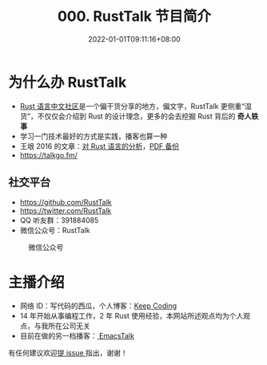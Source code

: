 #+TITLE: 000. RustTalk 节目简介
#+DATE: 2022-01-01T09:11:16+08:00
#+LASTMOD: 2022-01-19T16:19:26+0800
#+PODCAST_MP3: https://aod.cos.tx.xmcdn.com/storages/da9a-audiofreehighqps/50/00/GKwRIJIFpiOtADIlSgEJIDCc.m4a
#+PODCAST_DURATION: 6:45
#+PODCAST_LENGTH: 3286346

* 为什么办 RustTalk
- [[https://rustcc.cn/][Rust 语言中文社区]]是一个偏干货分享的地方，偏文字，RustTalk 更侧重“湿货”，不仅仅会介绍到 Rust 的设计理念，更多的会去挖掘 Rust 背后的 *奇人轶事*
- 学习一门技术最好的方式是实践，播客也算一种
- 王垠 2016 的文章：[[http://www.yinwang.org/blog-cn/2016/09/18/rust][对 Rust 语言的分析]]，[[https://drive.google.com/file/d/1aFHzgyDAsdEOWPJdsm5GbWjWlqiMbx5M/view?usp=sharing][PDF 备份]]
- https://talkgo.fm/
** 社交平台
- https://github.com/RustTalk
- https://twitter.com/RustTalk
- QQ 听友群：391884085
- 微信公众号：RustTalk
#+CAPTION: 微信公众号
[[/images/weixin.jpg]]

* 主播介绍
- 网络 ID：写代码的西瓜，个人博客：[[https://liujiacai.net/][Keep Coding]]
- 14 年开始从事编程工作，2 年 Rust 使用经验，本网站所述观点均为个人观点，与我所在公司无关
- 目前在做的另一档播客：[[https://emacstalk.github.io/][ EmacsTalk]]


有任何建议欢迎[[https://github.com/RustTalk/rusttalk.github.io/issues][提 issue ]]指出，谢谢！
